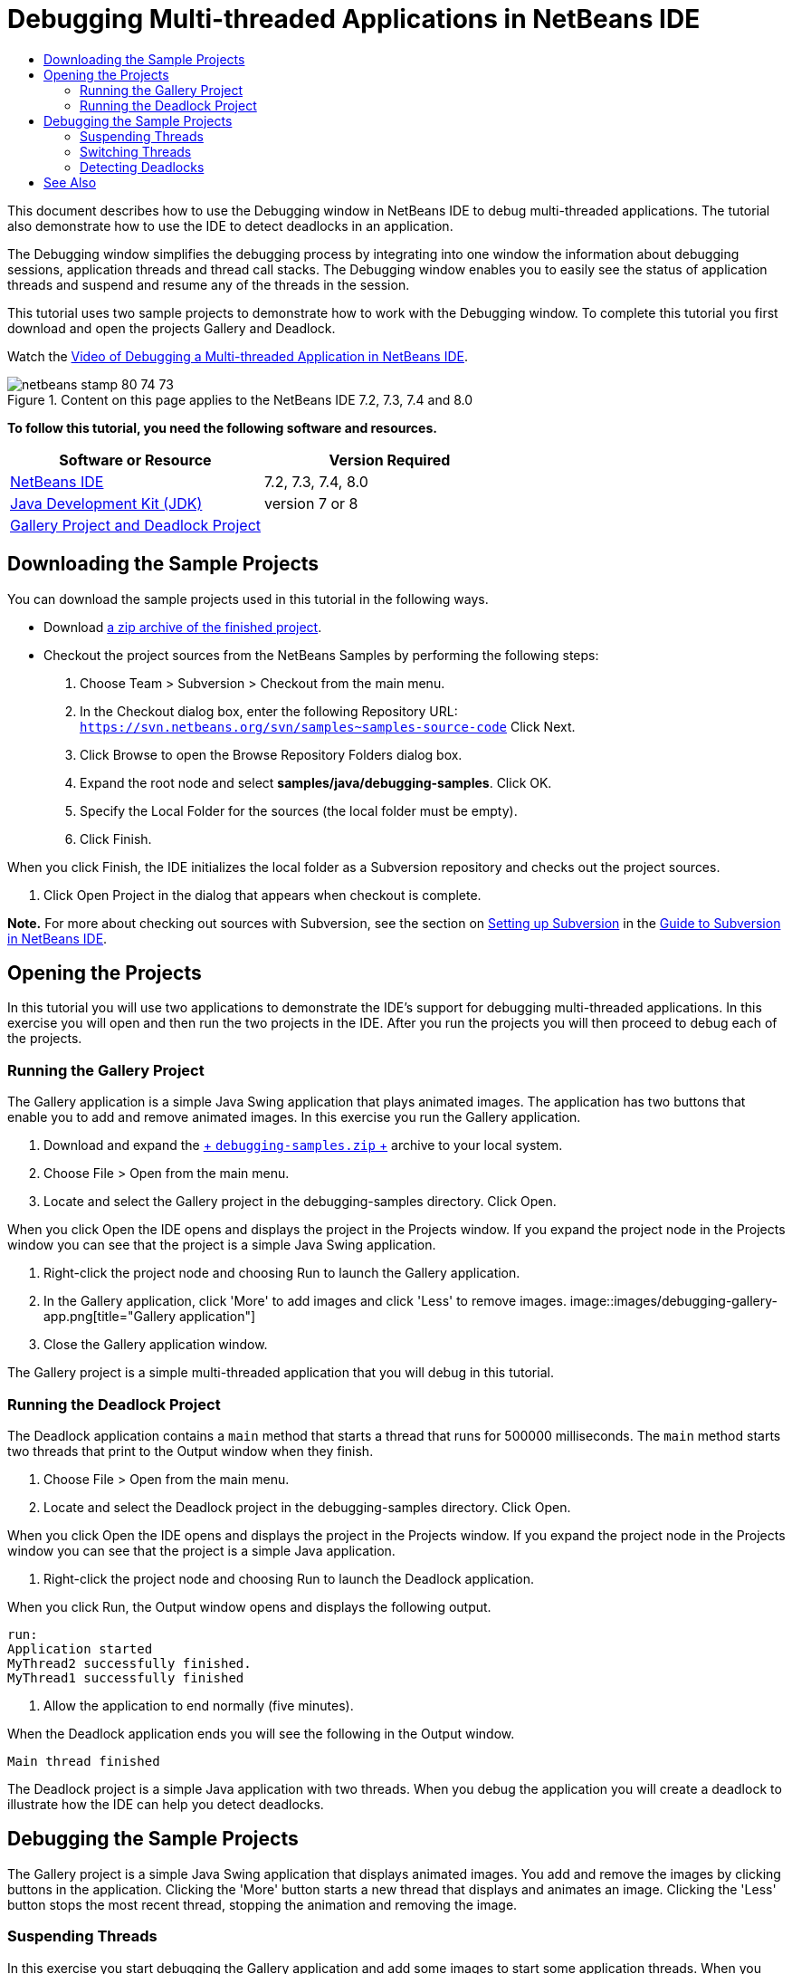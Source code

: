 // 
//     Licensed to the Apache Software Foundation (ASF) under one
//     or more contributor license agreements.  See the NOTICE file
//     distributed with this work for additional information
//     regarding copyright ownership.  The ASF licenses this file
//     to you under the Apache License, Version 2.0 (the
//     "License"); you may not use this file except in compliance
//     with the License.  You may obtain a copy of the License at
// 
//       http://www.apache.org/licenses/LICENSE-2.0
// 
//     Unless required by applicable law or agreed to in writing,
//     software distributed under the License is distributed on an
//     "AS IS" BASIS, WITHOUT WARRANTIES OR CONDITIONS OF ANY
//     KIND, either express or implied.  See the License for the
//     specific language governing permissions and limitations
//     under the License.
//

= Debugging Multi-threaded Applications in NetBeans IDE
:jbake-type: tutorial
:jbake-tags: tutorials
:jbake-status: published
:toc: left
:toc-title:
:description: Debugging Multi-threaded Applications in NetBeans IDE - Apache NetBeans

This document describes how to use the Debugging window in NetBeans IDE to debug multi-threaded applications. The tutorial also demonstrate how to use the IDE to detect deadlocks in an application.

The Debugging window simplifies the debugging process by integrating into one window the information about debugging sessions, application threads and thread call stacks. The Debugging window enables you to easily see the status of application threads and suspend and resume any of the threads in the session.

This tutorial uses two sample projects to demonstrate how to work with the Debugging window. To complete this tutorial you first download and open the projects Gallery and Deadlock.

Watch the link:debug-multithreaded-screencast.html[+Video of Debugging a Multi-threaded Application in NetBeans IDE+].


image::images/netbeans-stamp-80-74-73.png[title="Content on this page applies to the NetBeans IDE 7.2, 7.3, 7.4 and 8.0"]


*To follow this tutorial, you need the following software and resources.*

|===
|Software or Resource |Version Required 

|link:https://netbeans.org/downloads/index.html[+NetBeans IDE+] |7.2, 7.3, 7.4, 8.0 

|link:http://www.oracle.com/technetwork/java/javase/downloads/index.html[+Java Development Kit (JDK)+] |version 7 or 8 

|link:https://netbeans.org/projects/samples/downloads/download/Samples/Java/debugging-samples.zip[+Gallery Project and Deadlock Project+] |  
|===


== Downloading the Sample Projects

You can download the sample projects used in this tutorial in the following ways.

* Download link:https://netbeans.org/projects/samples/downloads/download/Samples/Java/debugging-samples.zip[+a zip archive of the finished project+].
* Checkout the project sources from the NetBeans Samples by performing the following steps:
1. Choose Team > Subversion > Checkout from the main menu.
2. In the Checkout dialog box, enter the following Repository URL:
 ``https://svn.netbeans.org/svn/samples~samples-source-code`` 
Click Next.
3. Click Browse to open the Browse Repository Folders dialog box.
4. Expand the root node and select *samples/java/debugging-samples*. Click OK.
5. Specify the Local Folder for the sources (the local folder must be empty).
6. Click Finish.

When you click Finish, the IDE initializes the local folder as a Subversion repository and checks out the project sources.

7. Click Open Project in the dialog that appears when checkout is complete.

*Note.* For more about checking out sources with Subversion, see the section on link:../ide/subversion.html#settingUp[+Setting up Subversion+] in the link:../ide/subversion.html[+Guide to Subversion in NetBeans IDE+].


== Opening the Projects

In this tutorial you will use two applications to demonstrate the IDE's support for debugging multi-threaded applications. In this exercise you will open and then run the two projects in the IDE. After you run the projects you will then proceed to debug each of the projects.


=== Running the Gallery Project

The Gallery application is a simple Java Swing application that plays animated images. The application has two buttons that enable you to add and remove animated images. In this exercise you run the Gallery application.

1. Download and expand the link:https://netbeans.org/projects/samples/downloads/download/Samples/Java/debugging-samples.zip[+ ``debugging-samples.zip`` +] archive to your local system.
2. Choose File > Open from the main menu.
3. Locate and select the Gallery project in the debugging-samples directory. Click Open.

When you click Open the IDE opens and displays the project in the Projects window. If you expand the project node in the Projects window you can see that the project is a simple Java Swing application.

4. Right-click the project node and choosing Run to launch the Gallery application.
5. In the Gallery application, click 'More' to add images and click 'Less' to remove images.
image::images/debugging-gallery-app.png[title="Gallery application"]
6. Close the Gallery application window.

The Gallery project is a simple multi-threaded application that you will debug in this tutorial.


=== Running the Deadlock Project

The Deadlock application contains a  ``main``  method that starts a thread that runs for 500000 milliseconds. The  ``main``  method starts two threads that print to the Output window when they finish.

1. Choose File > Open from the main menu.
2. Locate and select the Deadlock project in the debugging-samples directory. Click Open.

When you click Open the IDE opens and displays the project in the Projects window. If you expand the project node in the Projects window you can see that the project is a simple Java application.

3. Right-click the project node and choosing Run to launch the Deadlock application.

When you click Run, the Output window opens and displays the following output.


[source,java]
----

run:
Application started
MyThread2 successfully finished.
MyThread1 successfully finished
----
4. Allow the application to end normally (five minutes).

When the Deadlock application ends you will see the following in the Output window.


[source,java]
----

Main thread finished
----

The Deadlock project is a simple Java application with two threads. When you debug the application you will create a deadlock to illustrate how the IDE can help you detect deadlocks.


== Debugging the Sample Projects

The Gallery project is a simple Java Swing application that displays animated images. You add and remove the images by clicking buttons in the application. Clicking the 'More' button starts a new thread that displays and animates an image. Clicking the 'Less' button stops the most recent thread, stopping the animation and removing the image.


=== Suspending Threads

In this exercise you start debugging the Gallery application and add some images to start some application threads. When you start a debugging session the IDE opens the Debugging window in the left pane of the IDE. The Debugging window displays a list of the threads in the session.

1. Right-click the Gallery project in the Projects window and choose Debug.

When you click Debug, the IDE starts the Gallery application and opens the default debugging windows. The IDE automatically opens the Debugging window in the left side of the main window and opens the Debugger Console in the Output window.

2. Click 'More' three times in the Gallery application to start three threads displaying animated images.

If you look in the Debugging window you can see that a new thread was started for each animation.

image::images/debugging-start.png[title="Debugging window"]
3. Suspend two of the threads by clicking the 'Suspend thread' button to the right of the thread in the Debugging window.

When a thread is suspended, the icon for the thread changes to indicate the new state. You can expand the thread node to view the thread's call stack. You can right-click items in the Debugging window to open a pop-up menu with debug commands.

image::images/debugging-start-suspend.png[title="Debugging window with two suspended threads"]

If you look at the Gallery application you can see that when you suspended the threads the animation for those threads stopped.

The Debugging window enables you to quickly view and change the status of threads in the session. By default the Debugging window displays the Resume and Suspend buttons in the right side of the window. You can hide the buttons and further customize the display of the Debugging window by using the toolbar at the bottom of the Debugging window. If you are running multiple debugging sessions you can use the drop down list at the top of the Debugging window to choose which session is displayed in the window.

image::images/debugging-window-toolbar.png[title="Debugging window toolbar"] 


=== Switching Threads

This exercise demonstrates what happens when you are stepping through an application and a different application thread hits a breakpoint. In this exercise you will set a method breakpoint and start stepping through the application. While you are stepping through the application you will start a new thread that will also hit the breakpoint. The IDE informs you when this occurs by displaying a notification in the Debugging window. You will then switch between threads.

1. In the Gallery application window, click 'Less' or 'More' until only two or three of the animations are displayed in the window.
2. In the Projects window of the IDE, expand the  ``gallery``  package and double-click  ``Gallery.java``  to open the file in the editor.
3. Insert a method breakpoint in  ``Gallery.java``  at the beginning of the  ``run``  method by clicking in the left margin at line 175.
4. Click 'More' in the Gallery application to start a new thread that will hit the method breakpoint.
5. Click Step Over (F8) and start stepping through the method until the Program Counter reaches line 191.

You can see that the Program Counter in the margin of the editor indicates your position as you step through the method.

6. Click 'More' in the Gallery application to start a new thread that will hit the method breakpoint.

When the new thread hits the method breakpoint a New Breakpoint Hit notification appears in the Debugging window that informs you that another thread hit a breakpoint while you were stepping through the method.

image::images/debugging-newbreakpointhit.png[title="New Breakpoint Hit notification"]

When you are stepping through a thread and a breakpoint is hit in another thread, the IDE gives you the option to switch to the other thread or continue stepping through the current thread. You can click the arrow button in the New Breakpoint Hit notification to switch to the thread that encountered the breakpoint. You can switch to the new thread at any time by selecting the thread in the notice window. Stepping through the current breakpoint thread resumes the current thread but the status of other application threads remains unchanged.

*Note.* If you look in the Debugging window you can see that the current thread (Thread_Jirka) is indicated by a green bar in the margin. The thread that invoked the notification by hitting the breakpoint (Thread_Roman) is indicated by a yellow bar and the thread icon indicates that the thread is suspended by a breakpoint.

image::images/debugging-current-suspended.png[title="New Breakpoint Hit notification"]
7. Click the arrow in the New Breakpoint Hit notification to switch the current thread to the new thread (Thread_Roman).

When you switch to the new thread you can see the following:

* The program counter moves to the position at line 175 in the new current thread (Thread_Roman).
* A 'suspended thread' annotation is now visible in the margin at line 191 indicating that a thread (Thread_Jirka) is suspended at that line.
image::images/debugging-editor-suspendedannot.png[title="Editor showing debugging annotations"]
8. Click Step Over a few times to step through the new current thread (Thread_Roman).
9. Right-click the 'suspended thread' annotation in the editor margin and choose Set as Current Thread > Thread_Jirka to switch back to the suspended thread.
image::images/debugging-editor-setcurrent.png[title="Editor showing Set as Current Thread pop-up"]

Alternatively, you can invoke the Current Thread Chooser (Alt+Shift+T; Ctrl+Shift+T on Mac) and switch to any of the application threads.

image::images/debugging-thread-chooser.png[title="Gallery application"]

When you switch back to Thread_Jirka, the suspended thread annotation appears next to the line where Thread_Roman was suspended. You can resume Thread_Roman by clicking Resume in the Debugging window.

image::images/debugging-editor-suspendedannot2.png[title="Editor showing debugging annotations"]

The Debugging window enables you to very precisely view and control thread states. The debugger manages application threads to simplify the debugging workflow and to prevent the debugging process from creating deadlocks. In this exercise you saw the following behavior when debugging an application in the IDE.

* When a thread hits a breakpoint only the breakpoint thread is suspended.
* When stepping through the application, the current thread is not affected when other application threads hit breakpoints.
* Stepping only resumes the current thread. When the step is completed only the current thread is suspended.

You can quit the Gallery application. In the next exercise you will debug the Deadlock application and use the IDE to help you detect a deadlock.


=== Detecting Deadlocks

The IDE can help you identify potential deadlock situations by automatically searching for deadlocks among all suspended threads. When a deadlock is detected, the IDE displays a notification in the Debugging window and identifies the involved threads.

To demonstrate the IDE's deadlock detection, you will run the sample Deadlock project in the debugger and create a deadlock situation.

1. Expand the  ``myapplication``  package and open  ``Thread1.java``  and  ``Thread2.java``  in the source editor.
2. Set a breakpoint in  ``Thread1.java``  at line 20 and in  ``Thread2.java``  at line 20

To set the breakpoint, click in the margin of the source editor next to the line where you want to set the breakpoint. The breakpoint annotation appears in the left margin next to the line. If you open the Breakpoints window (Alt-Shift-5; Ctrl+Shift+5 on Mac) you can see that the two breakpoints are set and enabled.

image::images/debug-deadlock-setbkpt.png[title="Editor showing breakpoint set at line 20"]
3. Right-click the Deadlock project in the Projects window and choose Debug.

The  ``main``  method will run the two threads, and both threads will be suspended at one of the breakpoints. You can see the threads suspended by the breakpoints in the Debugging window.

4. In the Debugging Window, resume the suspended threads ( ``MyThread1``  and  ``MyThread2`` ) by clicking the Resume buttons to the right of the suspended threads in the Debugging window.
image::images/debug-deadlock-resume.png[title="Resuming suspended threads in the Debugging window"]

Resuming the threads  ``MyThread1``  and  ``MyThread2``  will create the deadlock state.

5. Choose Debug\Check for Deadlock from the main menu to check the suspended threads for deadlocks.
image::images/debug-deadlock-detected.png[title="Resuming suspended threads in the Debugging window"]

If you check the application for deadlocks and a deadlock is detected, a message appears in the Debugging Window informing you about the deadlock. You can see that the threads in deadlock are indicated with a red bar in the left margin of the Debugging window.

This tutorial was a basic introduction to some of the debugging features in the IDE. The Debugging window enables you to easily suspend and resume threads when debugging an application. This can be extremely helpful when you are debugging multi-threaded applications.


link:https://netbeans.org/about/contact_form.html?to=3&subject=Feedback:%20Debugging%20Multithreaded%20Applications[+Send Feedback on This Tutorial+]



== See Also

For more information about developing and testing Java applications in NetBeans IDE, see the following resources:

* Demo: link:debug-multithreaded-screencast.html[+Debugging a Multi-threaded Application in NetBeans IDE+]
* Demo: link:debug-stepinto-screencast.html[+Visual Step Into Action in NetBeans Debugger+]
* Demo: link:debug-deadlock-screencast.html[+Deadlock Detection Using the NetBeans Debugger+]
* Demo: link:debug-evaluator-screencast.html[+Using the Code Snippet Evaluator in the NetBeans Debugger+]
* link:../../trails/java-se.html[+Basic IDE and Java Programming Learning Trail+]
* link:junit-intro.html[+Writing JUnit Tests+]
* link:profiler-intro.html[+Introduction to Profiling Java Applications+]
